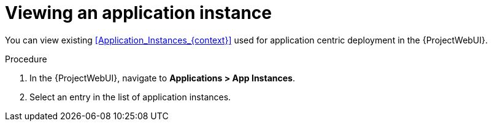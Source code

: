 :_mod-docs-content-type: PROCEDURE

[id="Viewing_an_Application_Instance_{context}"]
= Viewing an application instance

You can view existing xref:Application_Instances_{context}[] used for application centric deployment in the {ProjectWebUI}.

.Procedure
. In the {ProjectWebUI}, navigate to *Applications > App Instances*.
. Select an entry in the list of application instances.
